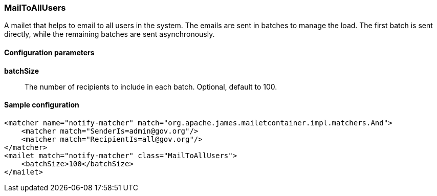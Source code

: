 === MailToAllUsers

A mailet that helps to email to all users in the system. The emails are sent in batches to manage
the load. The first batch is sent directly, while the remaining batches are sent asynchronously.

==== Configuration parameters

*batchSize*::
The number of recipients to include in each batch. Optional, default to 100.

==== Sample configuration

[source,xml]
----
<matcher name="notify-matcher" match="org.apache.james.mailetcontainer.impl.matchers.And">
    <matcher match="SenderIs=admin@gov.org"/>
    <matcher match="RecipientIs=all@gov.org"/>
</matcher>
<mailet match="notify-matcher" class="MailToAllUsers">
    <batchSize>100</batchSize>
</mailet>
----



